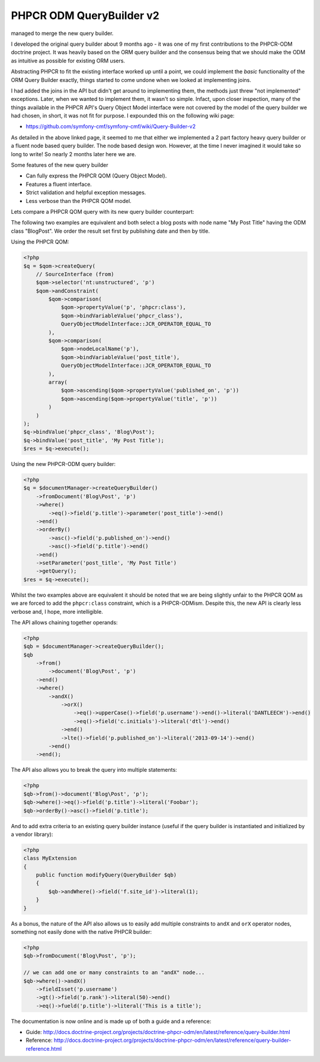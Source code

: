 PHPCR ODM QueryBuilder v2
=========================
managed to merge the new query builder.

I developed the original query builder about 9 months ago - it was one of my
first contributions to the PHPCR-ODM doctrine project. It was heavily based on
the ORM query builder and the consensus being that we should make the ODM as
intuitive as possible for existing ORM users.

Abstracting PHPCR to fit the existing interface worked up until a point, we
could implement the *basic* functionality of the ORM Query Builder exactly,
things started to come undone when we looked at implementing joins.

I had added the joins in the API but didn't get around to implementing them, the
methods just threw "not implemented" exceptions. Later, when we wanted to
implement them, it wasn't so simple. Infact, upon closer inspection, many of
the things available in the PHPCR API's Query Object Model interface were not
covered by the model of the query builder we had chosen, in short, it was not
fit for purpose. I expounded this on the following wiki page:

* https://github.com/symfony-cmf/symfony-cmf/wiki/Query-Builder-v2

As detailed in the above linked page, it seemed to me that either we
implemented a 2 part factory heavy query builder or a fluent node based query
builder. The node based design won. However, at the time I never imagined it
would take so long to write! So nearly 2 months later here we are.

Some features of the new query builder

* Can fully express the PHPCR QOM (Query Object Model).
* Features a fluent interface.
* Strict validation and helpful exception messages.
* Less verbose than the PHPCR QOM model.

Lets compare a PHPCR QOM query with its new query builder counterpart:

The following two examples are equivalent and both select a blog posts with node
name "My Post Title" having the ODM class "Blog\Post". We order the result set
first by publishing date and then by title.

Using the PHPCR QOM:

.. code-block:: php

    <?php
    $q = $qom->createQuery(
        // SourceInterface (from)
        $qom->selector('nt:unstructured', 'p')
        $qom->andConstraint(
            $qom->comparison(
                $qom->propertyValue('p', 'phpcr:class'),
                $qom->bindVariableValue('phpcr_class'),
                QueryObjectModelInterface::JCR_OPERATOR_EQUAL_TO
            ),
            $qom->comparison(
                $qom->nodeLocalName('p'),
                $qom->bindVariableValue('post_title'),
                QueryObjectModelInterface::JCR_OPERATOR_EQUAL_TO
            ),
            array(
                $qom->ascending($qom->propertyValue('published_on', 'p'))
                $qom->ascending($qom->propertyValue('title', 'p'))
            )
        )
    );
    $q->bindValue('phpcr_class', 'Blog\Post');
    $q->bindValue('post_title', 'My Post Title');
    $res = $q->execute();

Using the new PHPCR-ODM query builder:

.. code-block:: php

    <?php
    $q = $documentManager->createQueryBuilder()
        ->fromDocument('Blog\Post', 'p')
        ->where()
            ->eq()->field('p.title')->parameter('post_title')->end()
        ->end()
        ->orderBy()
            ->asc()->field('p.published_on')->end()
            ->asc()->field('p.title')->end()
        ->end()
        ->setParameter('post_title', 'My Post Title')
        ->getQuery();
    $res = $q->execute();

Whilst the two examples above are equivalent it should be noted that we are
being slightly unfair to the PHPCR QOM as we are forced to add the
``phpcr:class`` constraint, which is a PHPCR-ODMism. Despite this, the new API
is clearly less verbose and, I hope, more intelligible.

The API allows chaining together operands:

.. code-block:: php
     
    <?php
    $qb = $documentManager->createQueryBuilder();
    $qb
        ->from()
            ->document('Blog\Post', 'p')
        ->end()
        ->where()
            ->andX()
                ->orX()
                    ->eq()->upperCase()->field('p.username')->end()->literal('DANTLEECH')->end()
                    ->eq()->field('c.initials')->literal('dtl')->end()
                ->end()
                ->lte()->field('p.published_on')->literal('2013-09-14')->end()
            ->end()
        ->end();

The API also allows you to break the query into multiple statements:

.. code-block:: php

    <?php
    $qb->from()->document('Blog\Post', 'p');
    $qb->where()->eq()->field('p.title')->literal('Foobar');
    $qb->orderBy()->asc()->field('p.title');

And to add extra criteria to an existing query builder instance (useful if the query
builder is instantiated and initialized by a vendor library):

.. code-block:: php

    <?php
    class MyExtension
    {
        public function modifyQuery(QueryBuilder $qb)
        {
            $qb->andWhere()->field('f.site_id')->literal(1);
        }
    }

As a bonus, the nature of the API also allows us to easily add multiple
constraints to ``andX`` and ``orX`` operator nodes, something not easily
done with the native PHPCR builder:

.. code-block:: php

    <?php
    $qb->fromDocument('Blog\Post', 'p');
    
    // we can add one or many constraints to an "andX" node...
    $qb->where()->andX()
        ->fieldIsset('p.username')
        ->gt()->field('p.rank')->literal(50)->end()
        ->eq()->fueld('p.title')->literal('This is a title');


The documentation is now online and is made up of both a guide and a reference:

* Guide: http://docs.doctrine-project.org/projects/doctrine-phpcr-odm/en/latest/reference/query-builder.html
* Reference: http://docs.doctrine-project.org/projects/doctrine-phpcr-odm/en/latest/reference/query-builder-reference.html

.. author:: dantleech 
.. categories:: none
.. tags:: none
.. comments::
